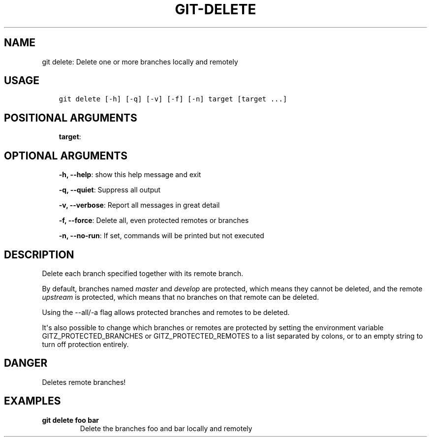 .\" Man page generated from reStructuredText.
.
.TH GIT-DELETE 1 "23 October, 2019" "Gitz 0.9.13" "Gitz Manual"
.SH NAME
git delete: Delete one or more branches locally and remotely 
.
.nr rst2man-indent-level 0
.
.de1 rstReportMargin
\\$1 \\n[an-margin]
level \\n[rst2man-indent-level]
level margin: \\n[rst2man-indent\\n[rst2man-indent-level]]
-
\\n[rst2man-indent0]
\\n[rst2man-indent1]
\\n[rst2man-indent2]
..
.de1 INDENT
.\" .rstReportMargin pre:
. RS \\$1
. nr rst2man-indent\\n[rst2man-indent-level] \\n[an-margin]
. nr rst2man-indent-level +1
.\" .rstReportMargin post:
..
.de UNINDENT
. RE
.\" indent \\n[an-margin]
.\" old: \\n[rst2man-indent\\n[rst2man-indent-level]]
.nr rst2man-indent-level -1
.\" new: \\n[rst2man-indent\\n[rst2man-indent-level]]
.in \\n[rst2man-indent\\n[rst2man-indent-level]]u
..
.SH USAGE
.INDENT 0.0
.INDENT 3.5
.sp
.nf
.ft C
git delete [\-h] [\-q] [\-v] [\-f] [\-n] target [target ...]
.ft P
.fi
.UNINDENT
.UNINDENT
.SH POSITIONAL ARGUMENTS
.INDENT 0.0
.INDENT 3.5
\fBtarget\fP:
.UNINDENT
.UNINDENT
.SH OPTIONAL ARGUMENTS
.INDENT 0.0
.INDENT 3.5
\fB\-h, \-\-help\fP: show this help message and exit
.sp
\fB\-q, \-\-quiet\fP: Suppress all output
.sp
\fB\-v, \-\-verbose\fP: Report all messages in great detail
.sp
\fB\-f, \-\-force\fP: Delete all, even protected remotes or branches
.sp
\fB\-n, \-\-no\-run\fP: If set, commands will be printed but not executed
.UNINDENT
.UNINDENT
.SH DESCRIPTION
.sp
Delete each branch specified together with its remote branch.
.sp
By default, branches named \fImaster\fP and \fIdevelop\fP are protected,
which means they cannot be deleted, and the remote \fIupstream\fP is protected,
which means that no branches on that remote can be deleted.
.sp
Using the \-\-all/\-a flag allows protected branches and remotes
to be deleted.
.sp
It\(aqs also possible to change which branches or remotes are protected
by setting the environment variable GITZ_PROTECTED_BRANCHES or
GITZ_PROTECTED_REMOTES to a list separated by colons, or to an empty
string to turn off protection entirely.
.SH DANGER
.sp
Deletes remote branches!
.SH EXAMPLES
.INDENT 0.0
.TP
.B \fBgit delete foo bar\fP
Delete the branches foo and bar locally and remotely
.UNINDENT
.\" Generated by docutils manpage writer.
.
